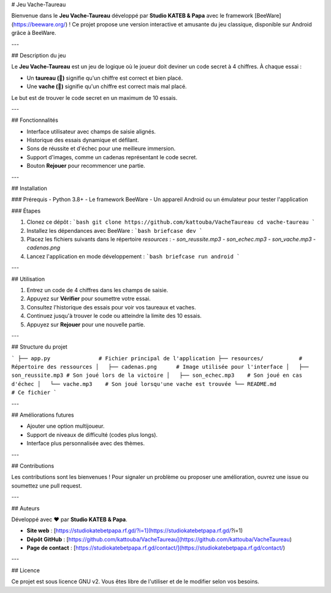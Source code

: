 # Jeu Vache-Taureau

Bienvenue dans le **Jeu Vache-Taureau** développé par **Studio KATEB & Papa** avec le framework [BeeWare](https://beeware.org/) ! Ce projet propose une version interactive et amusante du jeu classique, disponible sur Android grâce à BeeWare.

---

## Description du jeu

Le **Jeu Vache-Taureau** est un jeu de logique où le joueur doit deviner un code secret à 4 chiffres. À chaque essai :

- Un **taureau (🐂)** signifie qu'un chiffre est correct et bien placé.
- Une **vache (🐄)** signifie qu'un chiffre est correct mais mal placé.

Le but est de trouver le code secret en un maximum de 10 essais.

---

## Fonctionnalités

- Interface utilisateur avec champs de saisie alignés.
- Historique des essais dynamique et défilant.
- Sons de réussite et d'échec pour une meilleure immersion.
- Support d'images, comme un cadenas représentant le code secret.
- Bouton **Rejouer** pour recommencer une partie.

---

## Installation

### Prérequis
- Python 3.8+
- Le framework BeeWare
- Un appareil Android ou un émulateur pour tester l'application

### Étapes

1. Clonez ce dépôt :
   ```bash
   git clone https://github.com/kattouba/VacheTaureau
   cd vache-taureau
   ```

2. Installez les dépendances avec BeeWare :
   ```bash
   briefcase dev
   ```

3. Placez les fichiers suivants dans le répertoire `resources` :
   - `son_reussite.mp3`
   - `son_echec.mp3`
   - `son_vache.mp3`
   - `cadenas.png`

4. Lancez l'application en mode développement :
   ```bash
   briefcase run android
   ```

---

## Utilisation

1. Entrez un code de 4 chiffres dans les champs de saisie.
2. Appuyez sur **Vérifier** pour soumettre votre essai.
3. Consultez l'historique des essais pour voir vos taureaux et vaches.
4. Continuez jusqu'à trouver le code ou atteindre la limite des 10 essais.
5. Appuyez sur **Rejouer** pour une nouvelle partie.

---

## Structure du projet

```
├── app.py               # Fichier principal de l'application
├── resources/           # Répertoire des ressources
│   ├── cadenas.png      # Image utilisée pour l'interface
│   ├── son_reussite.mp3 # Son joué lors de la victoire
│   ├── son_echec.mp3    # Son joué en cas d'échec
│   └── vache.mp3    # Son joué lorsqu'une vache est trouvée
└── README.md            # Ce fichier
```

---

## Améliorations futures

- Ajouter une option multijoueur.
- Support de niveaux de difficulté (codes plus longs).
- Interface plus personnalisée avec des thèmes.

---

## Contributions

Les contributions sont les bienvenues ! Pour signaler un problème ou proposer une amélioration, ouvrez une issue ou soumettez une pull request.

---

## Auteurs

Développé avec ❤️ par **Studio KATEB & Papa**.

- **Site web** : [https://studiokatebetpapa.rf.gd/?i=1](https://studiokatebetpapa.rf.gd/?i=1)
- **Dépôt GitHub** : [https://github.com/kattouba/VacheTaureau](https://github.com/kattouba/VacheTaureau)
- **Page de contact** : [https://studiokatebetpapa.rf.gd/contact/](https://studiokatebetpapa.rf.gd/contact/)

---

## Licence

Ce projet est sous licence GNU v2. Vous êtes libre de l'utiliser et de le modifier selon vos besoins.
